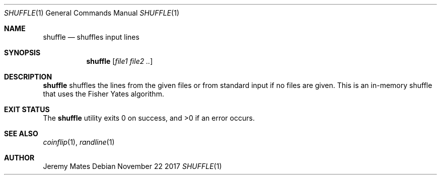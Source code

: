 .Dd November 22 2017
.Dt SHUFFLE 1
.nh
.Os
.Sh NAME
.Nm shuffle
.Nd shuffles input lines
.Sh SYNOPSIS
.Bk -words
.Nm
.Op Ar file1 file2 ..
.Ek
.Sh DESCRIPTION
.Nm
shuffles the lines from the given files or from standard input if no
files are given. This is an in-memory shuffle that uses the Fisher Yates
algorithm.
.Sh EXIT STATUS
.Ex -std
.Sh SEE ALSO
.Xr coinflip 1 ,
.Xr randline 1
.Sh AUTHOR
.An Jeremy Mates
